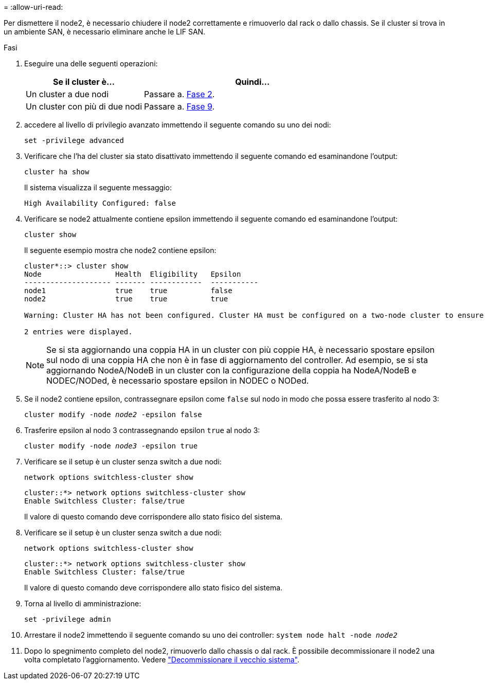= 
:allow-uri-read: 


Per dismettere il node2, è necessario chiudere il node2 correttamente e rimuoverlo dal rack o dallo chassis. Se il cluster si trova in un ambiente SAN, è necessario eliminare anche le LIF SAN.

.Fasi
. Eseguire una delle seguenti operazioni:
+
[cols="35,65"]
|===
| Se il cluster è... | Quindi... 


| Un cluster a due nodi | Passare a. <<man_retire_2_Step2,Fase 2>>. 


| Un cluster con più di due nodi | Passare a. <<man_retire_2_Step9,Fase 9>>. 
|===
. [[man_retyre_2_Step2]]accedere al livello di privilegio avanzato immettendo il seguente comando su uno dei nodi:
+
`set -privilege advanced`

. Verificare che l'ha del cluster sia stato disattivato immettendo il seguente comando ed esaminandone l'output:
+
`cluster ha show`

+
Il sistema visualizza il seguente messaggio:

+
[listing]
----
High Availability Configured: false
----
. Verificare se node2 attualmente contiene epsilon immettendo il seguente comando ed esaminandone l'output:
+
`cluster show`

+
Il seguente esempio mostra che node2 contiene epsilon:

+
[listing]
----
cluster*::> cluster show
Node                 Health  Eligibility   Epsilon
-------------------- ------- ------------  -----------
node1                true    true          false
node2                true    true          true

Warning: Cluster HA has not been configured. Cluster HA must be configured on a two-node cluster to ensure data access availability in the event of storage failover. Use the "cluster ha modify -configured true" command to configure cluster HA.

2 entries were displayed.
----
+

NOTE: Se si sta aggiornando una coppia HA in un cluster con più coppie HA, è necessario spostare epsilon sul nodo di una coppia HA che non è in fase di aggiornamento del controller. Ad esempio, se si sta aggiornando NodeA/NodeB in un cluster con la configurazione della coppia ha NodeA/NodeB e NODEC/NODed, è necessario spostare epsilon in NODEC o NODed.

. Se il node2 contiene epsilon, contrassegnare epsilon come `false` sul nodo in modo che possa essere trasferito al nodo 3:
+
`cluster modify -node _node2_ -epsilon false`

. Trasferire epsilon al nodo 3 contrassegnando epsilon `true` al nodo 3:
+
`cluster modify -node _node3_ -epsilon true`

. Verificare se il setup è un cluster senza switch a due nodi:
+
`network options switchless-cluster show`

+
[listing]
----
cluster::*> network options switchless-cluster show
Enable Switchless Cluster: false/true
----
+
Il valore di questo comando deve corrispondere allo stato fisico del sistema.

. Verificare se il setup è un cluster senza switch a due nodi:
+
`network options switchless-cluster show`

+
[listing]
----
cluster::*> network options switchless-cluster show
Enable Switchless Cluster: false/true
----
+
Il valore di questo comando deve corrispondere allo stato fisico del sistema.

. [[man_retyre_2_Step9]]Torna al livello di amministrazione:
+
`set -privilege admin`

. Arrestare il node2 immettendo il seguente comando su uno dei controller:
`system node halt -node _node2_`
. Dopo lo spegnimento completo del node2, rimuoverlo dallo chassis o dal rack. È possibile decommissionare il node2 una volta completato l'aggiornamento. Vedere link:decommission_old_system.html["Decommissionare il vecchio sistema"].

